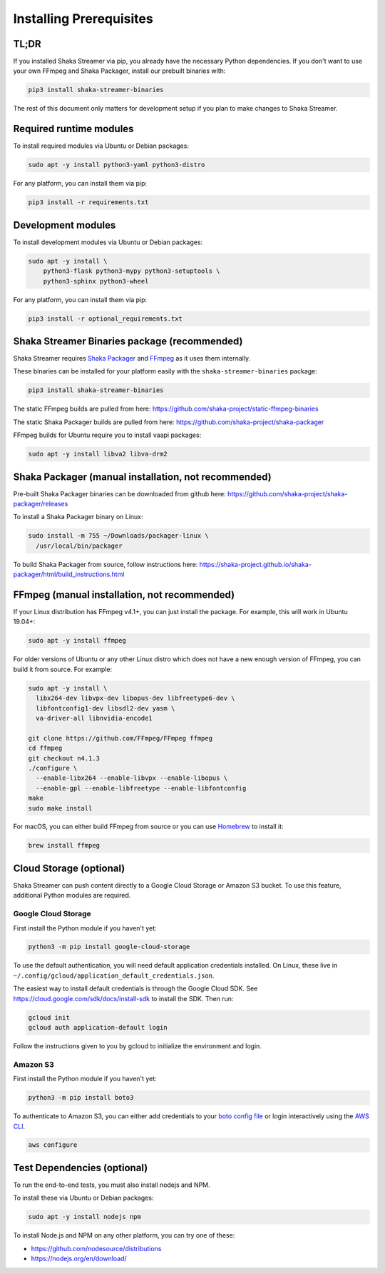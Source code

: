 ..
  Copyright 2019 Google LLC

  Licensed under the Apache License, Version 2.0 (the "License");
  you may not use this file except in compliance with the License.
  You may obtain a copy of the License at

      https://www.apache.org/licenses/LICENSE-2.0

  Unless required by applicable law or agreed to in writing, software
  distributed under the License is distributed on an "AS IS" BASIS,
  WITHOUT WARRANTIES OR CONDITIONS OF ANY KIND, either express or implied.
  See the License for the specific language governing permissions and
  limitations under the License.

Installing Prerequisites
========================

TL;DR
-----

If you installed Shaka Streamer via pip, you already have the necessary Python
dependencies.  If you don't want to use your own FFmpeg and Shaka Packager,
install our prebuilt binaries with:

.. code:: sh

  pip3 install shaka-streamer-binaries

The rest of this document only matters for development setup if you plan to
make changes to Shaka Streamer.


Required runtime modules
------------------------

To install required modules via Ubuntu or Debian packages:

.. code:: sh

  sudo apt -y install python3-yaml python3-distro


For any platform, you can install them via pip:

.. code:: sh

  pip3 install -r requirements.txt


Development modules
-------------------

To install development modules via Ubuntu or Debian packages:

.. code:: sh

  sudo apt -y install \
      python3-flask python3-mypy python3-setuptools \
      python3-sphinx python3-wheel


For any platform, you can install them via pip:

.. code:: sh

  pip3 install -r optional_requirements.txt



Shaka Streamer Binaries package (recommended)
---------------------------------------------

Shaka Streamer requires `Shaka Packager`_ and `FFmpeg`_ as it uses them
internally.

These binaries can be installed for your platform easily with the
``shaka-streamer-binaries`` package:

.. code:: sh

  pip3 install shaka-streamer-binaries

The static FFmpeg builds are pulled from here:
https://github.com/shaka-project/static-ffmpeg-binaries

The static Shaka Packager builds are pulled from here:
https://github.com/shaka-project/shaka-packager

FFmpeg builds for Ubuntu require you to install vaapi packages:

.. code:: sh

  sudo apt -y install libva2 libva-drm2


Shaka Packager (manual installation, not recommended)
-----------------------------------------------------

Pre-built Shaka Packager binaries can be downloaded from github here:
https://github.com/shaka-project/shaka-packager/releases

To install a Shaka Packager binary on Linux:

.. code:: sh

   sudo install -m 755 ~/Downloads/packager-linux \
     /usr/local/bin/packager

To build Shaka Packager from source, follow instructions here:
https://shaka-project.github.io/shaka-packager/html/build_instructions.html


FFmpeg (manual installation, not recommended)
---------------------------------------------

If your Linux distribution has FFmpeg v4.1+, you can just install the package.
For example, this will work in Ubuntu 19.04+:

.. code:: sh

   sudo apt -y install ffmpeg

For older versions of Ubuntu or any other Linux distro which does not have a
new enough version of FFmpeg, you can build it from source. For example:

.. code:: sh

   sudo apt -y install \
     libx264-dev libvpx-dev libopus-dev libfreetype6-dev \
     libfontconfig1-dev libsdl2-dev yasm \
     va-driver-all libnvidia-encode1

   git clone https://github.com/FFmpeg/FFmpeg ffmpeg
   cd ffmpeg
   git checkout n4.1.3
   ./configure \
     --enable-libx264 --enable-libvpx --enable-libopus \
     --enable-gpl --enable-libfreetype --enable-libfontconfig
   make
   sudo make install

For macOS, you can either build FFmpeg from source or you can use `Homebrew`_
to install it:

.. code:: sh

   brew install ffmpeg


Cloud Storage (optional)
------------------------

Shaka Streamer can push content directly to a Google Cloud Storage or Amazon S3
bucket. To use this feature, additional Python modules are required.


Google Cloud Storage
~~~~~~~~~~~~~~~~~~~~

First install the Python module if you haven't yet:

.. code:: sh

   python3 -m pip install google-cloud-storage

To use the default authentication, you will need default application
credentials installed.  On Linux, these live in
``~/.config/gcloud/application_default_credentials.json``.

The easiest way to install default credentials is through the Google Cloud SDK.
See https://cloud.google.com/sdk/docs/install-sdk to install the SDK.  Then run:

.. code:: sh

   gcloud init
   gcloud auth application-default login

Follow the instructions given to you by gcloud to initialize the environment
and login.


Amazon S3
~~~~~~~~~

First install the Python module if you haven't yet:

.. code:: sh

   python3 -m pip install boto3

To authenticate to Amazon S3, you can either add credentials to your `boto
config file`_ or login interactively using the `AWS CLI`_.

.. code:: sh

   aws configure


Test Dependencies (optional)
----------------------------

To run the end-to-end tests, you must also install nodejs and NPM.

To install these via Ubuntu or Debian packages:

.. code:: sh

  sudo apt -y install nodejs npm

To install Node.js and NPM on any other platform, you can try one of these:

* https://github.com/nodesource/distributions
* https://nodejs.org/en/download/

.. _Shaka Packager: https://github.com/shaka-project/shaka-packager
.. _FFmpeg: https://ffmpeg.org/
.. _Homebrew: https://brew.sh/
.. _boto config file: http://boto.cloudhackers.com/en/latest/boto_config_tut.html
.. _AWS CLI: https://boto3.amazonaws.com/v1/documentation/api/latest/guide/configuration.html
